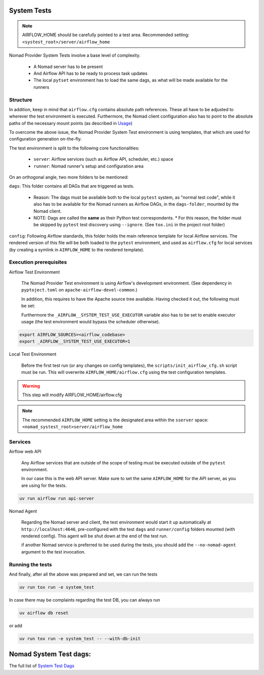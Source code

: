  .. Licensed to the Apache Software Foundation (ASF) under one
    or more contributor license agreements.  See the NOTICE file
    distributed with this work for additional information
    regarding copyright ownership.  The ASF licenses this file
    to you under the Apache License, Version 2.0 (the
    "License"); you may not use this file except in compliance
    with the License.  You may obtain a copy of the License at

 ..   http://www.apache.org/licenses/LICENSE-2.0

 .. Unless required by applicable law or agreed to in writing,
    software distributed under the License is distributed on an
    "AS IS" BASIS, WITHOUT WARRANTIES OR CONDITIONS OF ANY
    KIND, either express or implied.  See the License for the
    specific language governing permissions and limitations
    under the License.


System Tests
=============

.. note::

   AIRFLOW_HOME should be carefully pointed to a test area. Recommended setting: ``<systest_root>/server/airflow_home``


Nomad Provider System Tests involve a base level of complexity.

 * A Nomad server has to be present
 * And Airflow API has to be ready to process task updates
 * The local ``pytset`` environment has to load the same dags, as what will be made available for the runners


Structure
#############

In addition, keep in mind that ``airflow.cfg`` contains absolute path references. These all have to be adjusted
to wherever the test environment is executed. Furthermore, the Nomad client configuration also has to point
to the absolute paths of the necessary mount points (as described in `Usage <usage>`_)

To overcome the above issue, the Nomad Provider System Test environment is using templates, that
which are used for configuration generation on-the-fly.

The test environment is split to the following core functionalities:

 * ``server``: Airflow services (such as Airflow API, scheduler, etc.) space
 * ``runner``: Nomad runner's setup and configuration area

On an orthogonal angle, two more folders to be mentioned:

``dags``: This folder contains all DAGs that are triggered as tests. 

    * Reason: The dags must be available both to the local ``pytest`` system, as "normal test code", while it also has to be available for the Nomad runners as Airflow DAGs, in the ``dags-folder``, mounted by the Nomad client.
    * NOTE: Dags are called the **same** as their Python test correspondents. 
      * For this reason, the folder must be skipped by ``pytest`` test discovery using ``--ignore``. (See ``tox.ini`` in the project root folder)


``config``: Following Airflow standards, this folder holds the main reference template for local Airflow services. The rendered version of this file will be both loaded to the ``pytest`` environment, and used as ``airflow.cfg`` for local services (by creating a symlink in ``AIRFLOW_HOME`` to the rendered template).


Execution prerequisites
################################


Airflow Test Environment

    The Nomad Provider Test environment is using Airflow's development environment. (See dependency in ``pyptoject.toml`` on ``apache-airflow-devel-common``.)

    In addition, this requires to have the Apache source tree available. Having checked it out, the following must be set:

    Furthermore the ``_AIRFLOW__SYSTEM_TEST_USE_EXECUTOR`` variable also has to be set to enable executor usage (the test environment would bypass the scheduler otherwise).

.. code-block::

    export AIRFLOW_SOURCES=<airflow_codebase>
    export _AIRFLOW__SYSTEM_TEST_USE_EXECUTOR=1



Local Test Environment

    Before the first test run (or any changes on config templates), the ``scripts/init_airflow_cfg.sh`` script must be run.
    This will overwrite ``AIRFLOW_HOME/airflow.cfg`` using the test configuration templates.

.. warning:: This step will modify AIRFLOW_HOME/airflow.cfg

.. note:: The recommended ``AIRFLOW_HOME`` setting is the designated area within the ``sserver`` space: ``<nomad_systest_root>server/airflow_home``


Services
#############


Airflow web API

    Any Airflow services that are outside of the scope of testing must be executed outside of the ``pytest`` environment.

    In our case this is the web API server. Make sure to set the same ``AIRFLOW_HOME`` for the API server, as you are using for the tests.

.. code-block::

   uv run airflow run api-server


Nomad Agent

    Regarding the Nomad server and client, the test environment would start it up automatically at ``http://localhost:4646``, pre-configured
    with the test ``dags`` and ``runner/config`` folders mounted (with rendered config). This agent will be shut down at the end of the test run.

    if another Nomad service is preferred to be used during the tests, you should add the ``--no-nomad-agent`` argument to the test invocation.



Running the tests
#####################

And finally, after all the above was prepared and set, we can run the tests

.. code-block:: sh

    uv run tox run -e system_test


In case there may be complaints regarding the test DB, you can always run 

.. code-block:: sh

   uv airflow db reset

or add 

.. code-block:: sh

    uv run tox run -e system_test -- --with-db-init



Nomad System Test dags:
=======================

The full list of `System Test Dags <_api/tests/system/nomad/dags/index>`_ 
